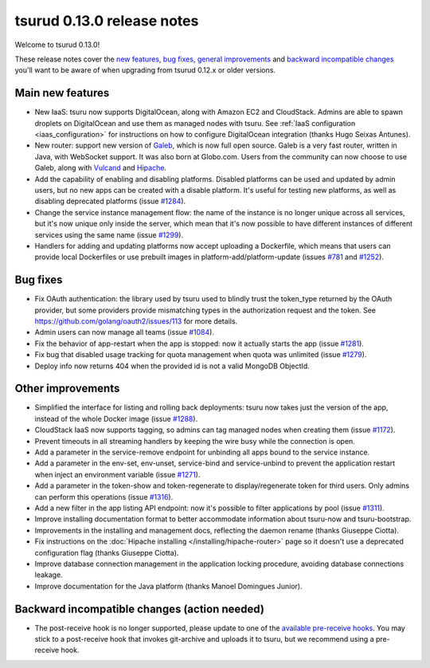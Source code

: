 .. Copyright 2015 tsuru authors. All rights reserved.
   Use of this source code is governed by a BSD-style
   license that can be found in the LICENSE file.

===========================
tsurud 0.13.0 release notes
===========================

Welcome to tsurud 0.13.0!

These release notes cover the `new features`_, `bug fixes`_, `general
improvements`_ and `backward incompatible changes`_ you'll want to be aware of
when upgrading from tsurud 0.12.x or older versions.

.. _`new features`: `Main new features`_
.. _`general improvements`: `Other improvements`_
.. _`backward incompatible changes`: `Backward incompatible changes (action needed)`_

Main new features
=================

* New IaaS: tsuru now supports DigitalOcean, along with Amazon EC2 and
  CloudStack. Admins are able to spawn droplets on DigitalOcean and use them as
  managed nodes with tsuru. See :ref:`IaaS configuration <iaas_configuration>`
  for instructions on how to configure DigitalOcean integration (thanks Hugo
  Seixas Antunes).

* New router: support new version of `Galeb <http://galeb.io/>`_, which is now
  full open source. Galeb is a very fast router, written in Java, with
  WebSocket support. It was also born at Globo.com. Users from the community
  can now choose to use Galeb, along with `Vulcand <http://vulcand.io/>`_ and
  `Hipache <https://github.com/hipache/hipache>`_.

* Add the capability of enabling and disabling platforms. Disabled platforms
  can be used and updated by admin users, but no new apps can be created with a
  disable platform. It's useful for testing new platforms, as well as disabling
  deprecated platforms (issue `#1284
  <https://github.com/tsuru/tsuru/issues/1284>`_).

* Change the service instance management flow: the name of the instance is no
  longer unique across all services, but it's now unique only inside the
  server, which mean that it's now possible to have different instances of
  different services using the same name (issue `#1299
  <https://github.com/tsuru/tsuru/issues/1299>`_).

* Handlers for adding and updating platforms now accept uploading a Dockerfile,
  which means that users can provide local Dockerfiles or use prebuilt images
  in platform-add/platform-update (issues `#781
  <https://github.com/tsuru/tsuru/issues/781>`_ and `#1252
  <https://github.com/tsuru/tsuru/issues/1252>`_).

Bug fixes
=========

* Fix OAuth authentication: the library used by tsuru used to blindly trust the
  token_type returned by the OAuth provider, but some providers provide
  mismatching types in the authorization request and the token. See
  `<https://github.com/golang/oauth2/issues/113>`_ for more details.

* Admin users can now manage all teams (issue `#1084
  <https://github.com/tsuru/tsuru/issues/1084>`_).

* Fix the behavior of app-restart when the app is stopped: now it actually
  starts the app (issue `#1281 <https://github.com/tsuru/tsuru/issues/1281>`_).

* Fix bug that disabled usage tracking for quota management when quota was
  unlimited (issue `#1279 <https://github.com/tsuru/tsuru/issues/1279>`_).

* Deploy info now returns 404 when the provided id is not a valid MongoDB
  ObjectId.

Other improvements
==================

* Simplified the interface for listing and rolling back deployments: tsuru now
  takes just the version of the app, instead of the whole Docker image (issue
  `#1288 <https://github.com/tsuru/tsuru/issues/1288>`_).

* CloudStack IaaS now supports tagging, so admins can tag managed nodes when
  creating them (issue `#1172 <https://github.com/tsuru/tsuru/issues/1172>`_).

* Prevent timeouts in all streaming handlers by keeping the wire busy while the
  connection is open.

* Add a parameter in the service-remove endpoint for unbinding all apps bound
  to the service instance.

* Add a parameter in the env-set, env-unset, service-bind and service-unbind
  to prevent the application restart when inject an environment variable
  (issue `#1271 <https://github.com/tsuru/tsuru/issues/1271>`_).

* Add a parameter in the token-show and token-regenerate to display/regenerate
  token for third users. Only admins can perform this operations (issue `#1316
  <https://github.com/tsuru/tsuru/issues/1316>`_).

* Add a new filter in the app listing API endpoint: now it's possible to filter
  applications by pool (issue `#1311
  <https://github.com/tsuru/tsuru/issues/1311>`_).

* Improve installing documentation format to better accommodate information
  about tsuru-now and tsuru-bootstrap.

* Improvements in the installing and management docs, reflecting the daemon
  rename (thanks Giuseppe Ciotta).

* Fix instructions on the :doc:`Hipache installing
  </installing/hipache-router>` page so it doesn't use a deprecated
  configuration flag (thanks Giuseppe Ciotta).

* Improve database connection management in the application locking procedure,
  avoiding database connections leakage.

* Improve documentation for the Java platform (thanks Manoel Domingues Junior).

Backward incompatible changes (action needed)
=============================================

* The post-receive hook is no longer supported, please update to one of the
  `available pre-receive hooks
  <https://github.com/tsuru/tsuru/tree/master/misc/git-hooks>`_. You may stick
  to a post-receive hook that invokes git-archive and uploads it to tsuru, but
  we recommend using a pre-receive hook.
